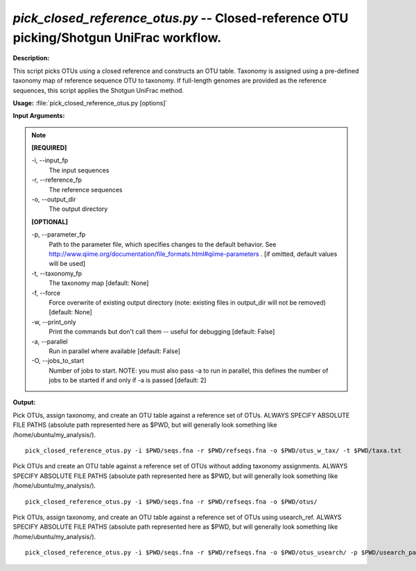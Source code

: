 .. _pick_closed_reference_otus:

.. index:: pick_closed_reference_otus.py

*pick_closed_reference_otus.py* -- Closed-reference OTU picking/Shotgun UniFrac workflow.
^^^^^^^^^^^^^^^^^^^^^^^^^^^^^^^^^^^^^^^^^^^^^^^^^^^^^^^^^^^^^^^^^^^^^^^^^^^^^^^^^^^^^^^^^^^^^^^^^^^^^^^^^^^^^^^^^^^^^^^^^^^^^^^^^^^^^^^^^^^^^^^^^^^^^^^^^^^^^^^^^^^^^^^^^^^^^^^^^^^^^^^^^^^^^^^^^^^^^^^^^^^^^^^^^^^^^^^^^^^^^^^^^^^^^^^^^^^^^^^^^^^^^^^^^^^^^^^^^^^^^^^^^^^^^^^^^^^^^^^^^^^^^

**Description:**

This script picks OTUs using a closed reference and constructs an OTU table. Taxonomy is assigned using a pre-defined taxonomy map of reference sequence OTU to taxonomy. If full-length genomes are provided as the reference sequences, this script applies the Shotgun UniFrac method.


**Usage:** :file:`pick_closed_reference_otus.py [options]`

**Input Arguments:**

.. note::

	
	**[REQUIRED]**
		
	-i, `-`-input_fp
		The input sequences
	-r, `-`-reference_fp
		The reference sequences
	-o, `-`-output_dir
		The output directory
	
	**[OPTIONAL]**
		
	-p, `-`-parameter_fp
		Path to the parameter file, which specifies changes to the default behavior. See http://www.qiime.org/documentation/file_formats.html#qiime-parameters . [if omitted, default values will be used]
	-t, `-`-taxonomy_fp
		The taxonomy map [default: None]
	-f, `-`-force
		Force overwrite of existing output directory (note: existing files in output_dir will not be removed) [default: None]
	-w, `-`-print_only
		Print the commands but don't call them -- useful for debugging [default: False]
	-a, `-`-parallel
		Run in parallel where available [default: False]
	-O, `-`-jobs_to_start
		Number of jobs to start. NOTE: you must also pass -a to run in parallel, this defines the number of jobs to be started if and only if -a is passed [default: 2]


**Output:**




Pick OTUs, assign taxonomy, and create an OTU table against a reference set of OTUs. ALWAYS SPECIFY ABSOLUTE FILE PATHS (absolute path represented here as $PWD, but will generally look something like /home/ubuntu/my_analysis/).

::

	pick_closed_reference_otus.py -i $PWD/seqs.fna -r $PWD/refseqs.fna -o $PWD/otus_w_tax/ -t $PWD/taxa.txt

Pick OTUs and create an OTU table against a reference set of OTUs without adding taxonomy assignments. ALWAYS SPECIFY ABSOLUTE FILE PATHS (absolute path represented here as $PWD, but will generally look something like /home/ubuntu/my_analysis/).

::

	pick_closed_reference_otus.py -i $PWD/seqs.fna -r $PWD/refseqs.fna -o $PWD/otus/

Pick OTUs, assign taxonomy, and create an OTU table against a reference set of OTUs using usearch_ref. ALWAYS SPECIFY ABSOLUTE FILE PATHS (absolute path represented here as $PWD, but will generally look something like /home/ubuntu/my_analysis/).

::

	pick_closed_reference_otus.py -i $PWD/seqs.fna -r $PWD/refseqs.fna -o $PWD/otus_usearch/ -p $PWD/usearch_params.txt -t $PWD/taxa.txt


